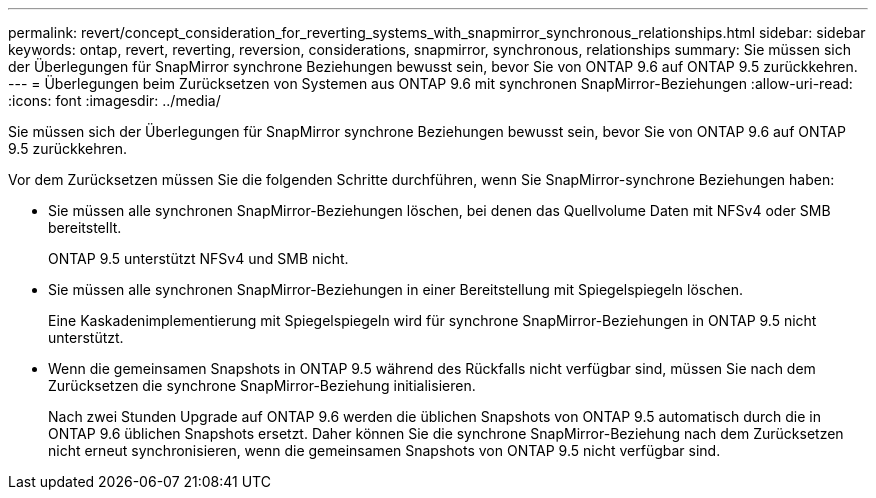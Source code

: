 ---
permalink: revert/concept_consideration_for_reverting_systems_with_snapmirror_synchronous_relationships.html 
sidebar: sidebar 
keywords: ontap, revert, reverting, reversion, considerations, snapmirror, synchronous, relationships 
summary: Sie müssen sich der Überlegungen für SnapMirror synchrone Beziehungen bewusst sein, bevor Sie von ONTAP 9.6 auf ONTAP 9.5 zurückkehren. 
---
= Überlegungen beim Zurücksetzen von Systemen aus ONTAP 9.6 mit synchronen SnapMirror-Beziehungen
:allow-uri-read: 
:icons: font
:imagesdir: ../media/


[role="lead"]
Sie müssen sich der Überlegungen für SnapMirror synchrone Beziehungen bewusst sein, bevor Sie von ONTAP 9.6 auf ONTAP 9.5 zurückkehren.

Vor dem Zurücksetzen müssen Sie die folgenden Schritte durchführen, wenn Sie SnapMirror-synchrone Beziehungen haben:

* Sie müssen alle synchronen SnapMirror-Beziehungen löschen, bei denen das Quellvolume Daten mit NFSv4 oder SMB bereitstellt.
+
ONTAP 9.5 unterstützt NFSv4 und SMB nicht.

* Sie müssen alle synchronen SnapMirror-Beziehungen in einer Bereitstellung mit Spiegelspiegeln löschen.
+
Eine Kaskadenimplementierung mit Spiegelspiegeln wird für synchrone SnapMirror-Beziehungen in ONTAP 9.5 nicht unterstützt.

* Wenn die gemeinsamen Snapshots in ONTAP 9.5 während des Rückfalls nicht verfügbar sind, müssen Sie nach dem Zurücksetzen die synchrone SnapMirror-Beziehung initialisieren.
+
Nach zwei Stunden Upgrade auf ONTAP 9.6 werden die üblichen Snapshots von ONTAP 9.5 automatisch durch die in ONTAP 9.6 üblichen Snapshots ersetzt. Daher können Sie die synchrone SnapMirror-Beziehung nach dem Zurücksetzen nicht erneut synchronisieren, wenn die gemeinsamen Snapshots von ONTAP 9.5 nicht verfügbar sind.


